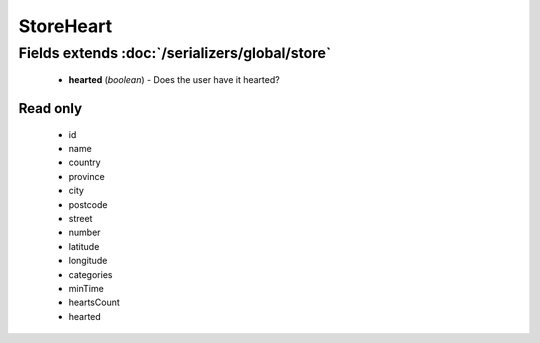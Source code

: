 StoreHeart
==========

Fields extends :doc:`/serializers/global/store`
-----------------------------------------------
    - **hearted** (*boolean*) - Does the user have it hearted?

Read only
^^^^^^^^^
    - id
    - name
    - country
    - province
    - city
    - postcode
    - street
    - number
    - latitude
    - longitude
    - categories
    - minTime
    - heartsCount
    - hearted

